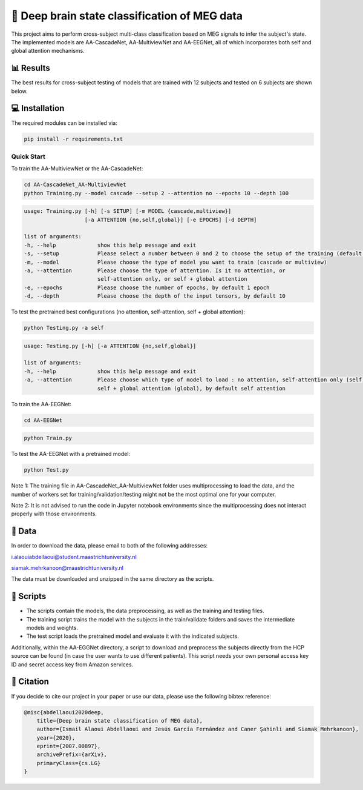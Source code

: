📡 Deep brain state classification of MEG data
========

This project aims to perform cross-subject multi-class classification based on MEG signals to infer the subject's state. The implemented models are AA-CascadeNet, AA-MultiviewNet and AA-EEGNet, all of which incorporates both self and global attention mechanisms. 


📊 Results
-----

The best results for cross-subject testing of models that are trained with 12 subjects and tested on 6 subjects are shown below. 

.. figure:: results.svg


💻 Installation
-----

The required modules can be installed  via:

.. code:: bash

    pip install -r requirements.txt


Quick Start
~~~~~~~~~~~
To train the AA-MultiviewNet or the AA-CascadeNet:

.. code:: bash

    cd AA-CascadeNet_AA-MultiviewNet
    python Training.py --model cascade --setup 2 --attention no --epochs 10 --depth 100

.. code::

    usage: Training.py [-h] [-s SETUP] [-m MODEL {cascade,multiview}] 
                       [-a ATTENTION {no,self,global}] [-e EPOCHS] [-d DEPTH]
                       
    list of arguments:
    -h, --help             show this help message and exit
    -s, --setup            Please select a number between 0 and 2 to choose the setup of the training (default = 0)
    -m, --model            Please choose the type of model you want to train (cascade or multiview)
    -a, --attention        Please choose the type of attention. Is it no attention, or
                           self-attention only, or self + global attention
    -e, --epochs           Please choose the number of epochs, by default 1 epoch
    -d, --depth            Please choose the depth of the input tensors, by default 10
    
To test the pretrained best configurations (no attention, self-attention, self + global attention):

.. code:: bash
    
    python Testing.py -a self

.. code::

    usage: Testing.py [-h] [-a ATTENTION {no,self,global}] 
    
    list of arguments:
    -h, --help             show this help message and exit
    -a, --attention        Please choose which type of model to load : no attention, self-attention only (self), or 
                           self + global attention (global), by default self attention
                           
To train the AA-EEGNet:

.. code:: bash

    cd AA-EEGNet
    
.. code:: bash
    
    python Train.py

To test the AA-EEGNet with a pretrained model:

.. code:: bash
    
    python Test.py

Note 1: The training file in AA-CascadeNet_AA-MultiviewNet folder uses multiprocessing to load the data, and the number of workers set for training/validation/testing might not be the most optimal one for your computer.

Note 2: It is not advised to run the code in Jupyter notebook environments since the multiprocessing does not interact properly with those environments.


  
📂 Data
-----

In order to download the data, please email to both of the following addresses:

i.alaouiabdellaoui@student.maastrichtuniversity.nl

siamak.mehrkanoon@maastrichtuniversity.nl

The data must be downloaded and unzipped in the same directory as the scripts.

📜 Scripts
-----

- The scripts contain the models, the data preprocessing, as well as the training and testing files.

- The training script trains the model with the subjects in the train/validate folders and saves the intermediate models and weights.

- The test script loads the pretrained model and evaluate it with the indicated subjects.

Additionally, within the AA-EGGNet directory, a script to download and preprocess the subjects directly from the HCP source can be found (in case the user wants to use different patients). This script needs your own personal access key ID and secret access key from Amazon services.

🔗 Citation
-----

If you decide to cite our project in your paper or use our data, please use the following bibtex reference:

.. code:: bibtex

    @misc{abdellaoui2020deep,
        title={Deep brain state classification of MEG data},
        author={Ismail Alaoui Abdellaoui and Jesús García Fernández and Caner Şahinli and Siamak Mehrkanoon},
        year={2020},
        eprint={2007.00897},
        archivePrefix={arXiv},
        primaryClass={cs.LG}
    }
